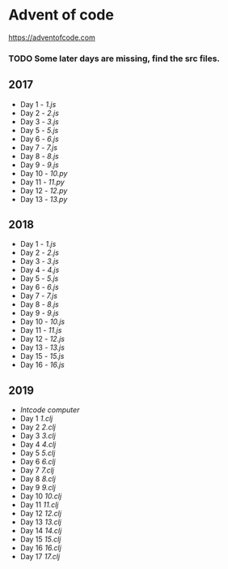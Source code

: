 * Advent of code
  https://adventofcode.com

*** TODO Some later days are missing, find the src files.

** 2017
   - Day 1 - [[2017/src/1.js][1.js]]
   - Day 2 - [[2017/src/2.js][2.js]]
   - Day 3 - [[2017/src/3.js][3.js]]
   - Day 5 - [[2017/src/5.js][5.js]]
   - Day 6 - [[2017/src/6.js][6.js]]
   - Day 7 - [[2017/src/7.js][7.js]]
   - Day 8 - [[2017/src/8.js][8.js]]
   - Day 9 - [[2017/src/9.js][9.js]]
   - Day 10 - [[2017/src/10.py][10.py]]
   - Day 11 - [[2017/src/11.py][11.py]]
   - Day 12 - [[2017/src/12.py][12.py]]
   - Day 13 - [[2017/src/13.py][13.py]]


** 2018

   - Day 1 - [[2018/src/1.js][1.js]]
   - Day 2 - [[2018/src/2.js][2.js]]
   - Day 3 - [[2018/src/3.js][3.js]]
   - Day 4 - [[2018/src/4.js][4.js]]
   - Day 5 - [[2018/src/5.js][5.js]]
   - Day 6 - [[2018/src/6.js][6.js]]
   - Day 7 - [[2018/src/7.js][7.js]]
   - Day 8 - [[2018/src/8.js][8.js]]
   - Day 9 - [[2018/src/9.js][9.js]]
   - Day 10 - [[2018/src/10.js][10.js]]
   - Day 11 - [[2018/src/11.js][11.js]]
   - Day 12 - [[2018/src/12.js][12.js]]
   - Day 13 - [[2018/src/13.js][13.js]]
   - Day 15 - [[2018/src/15.js][15.js]]
   - Day 16 - [[2018/src/16.js][16.js]]

** 2019

   - [[2019/src/aoc_2019/computer.clj][Intcode computer]]
   - Day 1 [[2019/src/aoc_2019/1.clj][1.clj]]
   - Day 2 [[2019/src/aoc_2019/2.clj][2.clj]]
   - Day 3 [[2019/src/aoc_2019/3.clj][3.clj]]
   - Day 4 [[2019/src/aoc_2019/4.clj][4.clj]]
   - Day 5 [[2019/src/aoc_2019/5.clj][5.clj]]
   - Day 6 [[2019/src/aoc_2019/6.clj][6.clj]]
   - Day 7 [[2019/src/aoc_2019/7.clj][7.clj]]
   - Day 8 [[2019/src/aoc_2019/8.clj][8.clj]]
   - Day 9 [[2019/src/aoc_2019/9.clj][9.clj]]
   - Day 10 [[2019/src/aoc_2019/10.clj][10.clj]]
   - Day 11 [[2019/src/aoc_2019/11.clj][11.clj]]
   - Day 12 [[2019/src/aoc_2019/12.clj][12.clj]]
   - Day 13 [[2019/src/aoc_2019/13.clj][13.clj]]
   - Day 14 [[2019/src/aoc_2019/14.clj][14.clj]]
   - Day 15 [[2019/src/aoc_2019/15.clj][15.clj]]
   - Day 16 [[2019/src/aoc_2019/16.clj][16.clj]]
   - Day 17 [[2019/src/aoc_2019/17.clj][17.clj]]

